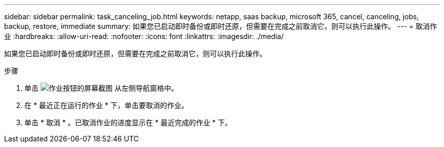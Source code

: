 ---
sidebar: sidebar 
permalink: task_canceling_job.html 
keywords: netapp, saas backup, microsoft 365, cancel, canceling, jobs, backup, restore, immediate 
summary: 如果您已启动即时备份或即时还原，但需要在完成之前取消它，则可以执行此操作。 
---
= 取消作业
:hardbreaks:
:allow-uri-read: 
:nofooter: 
:icons: font
:linkattrs: 
:imagesdir: ./media/


[role="lead"]
如果您已启动即时备份或即时还原，但需要在完成之前取消它，则可以执行此操作。

.步骤
. 单击 image:jobs_button.gif["作业按钮的屏幕截图"] 从左侧导航窗格中。
. 在 * 最近正在运行的作业 * 下，单击要取消的作业。
. 单击 * 取消 * 。已取消作业的进度显示在 * 最近完成的作业 * 下。

